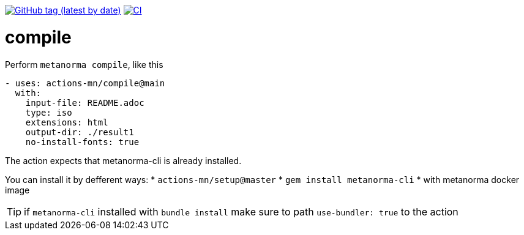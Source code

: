 
image:https://img.shields.io/github/v/tag/actions-mn/compile["GitHub tag (latest by date)", link="https://github.com/actions-mn/compile/releases"]
image:https://github.com/actions-mn/compile/actions/workflows/test.yml/badge.svg["CI", link="https://github.com/actions-mn/compile/actions/workflows/test.yml"]

= compile

Perform `metanorma compile`, like this

[source,yml]
----
- uses: actions-mn/compile@main
  with:
    input-file: README.adoc
    type: iso
    extensions: html
    output-dir: ./result1
    no-install-fonts: true
----


The action expects that metanorma-cli is already installed.

You can install it by defferent ways:
* `actions-mn/setup@master`
* `gem install metanorma-cli`
* with metanorma docker image

TIP: if `metanorma-cli` installed with `bundle install` make sure to path `use-bundler: true` to the action
